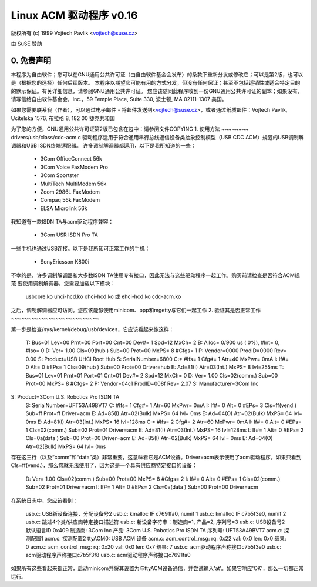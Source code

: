 ======================
Linux ACM 驱动程序 v0.16
======================

版权所有 (c) 1999 Vojtech Pavlik <vojtech@suse.cz>

由 SuSE 赞助

0. 免责声明
~~~~~~~~~~~~~
本程序为自由软件；您可以在GNU通用公共许可证（由自由软件基金会发布）的条款下重新分发或修改它；可以是第2版，也可以是（根据您的选择）任何后续版本。
本程序以期望它可能有用的方式分发，但没有任何保证；甚至不包括适销性或适合特定目的的默示保证。有关详细信息，请参阅GNU通用公共许可证。
您应该随同此程序收到一份GNU通用公共许可证的副本；如果没有，请写信给自由软件基金会，Inc.，59 Temple Place, Suite 330, 波士顿, MA 02111-1307 美国。

如果您需要联系我（作者），可以通过电子邮件 - 将邮件发送到<vojtech@suse.cz>，或者通过纸质邮件：Vojtech Pavlik, Ucitelska 1576, 布拉格 8, 182 00 捷克共和国

为了您的方便，GNU通用公共许可证第2版已包含在包中：请参阅文件COPYING
1. 使用方法
~~~~~~~~
drivers/usb/class/cdc-acm.c 驱动程序适用于符合通用串行总线通信设备类抽象控制模型（USB CDC ACM）规范的USB调制解调器和USB ISDN终端适配器。
许多调制解调器都适用，以下是我所知道的一些：

	- 3Com OfficeConnect 56k
	- 3Com Voice FaxModem Pro
	- 3Com Sportster
	- MultiTech MultiModem 56k
	- Zoom 2986L FaxModem
	- Compaq 56k FaxModem
	- ELSA Microlink 56k

我知道有一款ISDN TA与acm驱动程序兼容：

	- 3Com USR ISDN Pro TA

一些手机也通过USB连接。以下是我所知可正常工作的手机：

	- SonyEricsson K800i

不幸的是，许多调制解调器和大多数ISDN TA使用专有接口，因此无法与这些驱动程序一起工作。购买前请检查是否符合ACM规范
要使用调制解调器，您需要加载以下模块：

	usbcore.ko
	uhci-hcd.ko ohci-hcd.ko 或 ehci-hcd.ko
	cdc-acm.ko

之后，调制解调器应可访问。您应该能够使用minicom、ppp和mgetty与它们一起工作
2. 验证其是否正常工作
~~~~~~~~~~~~~~~~~~~~~~~~~~

第一步是检查/sys/kernel/debug/usb/devices，它应该看起来像这样：

  T:  Bus=01 Lev=00 Prnt=00 Port=00 Cnt=00 Dev#=  1 Spd=12  MxCh= 2
  B:  Alloc=  0/900 us ( 0%), #Int=  0, #Iso=  0
  D:  Ver= 1.00 Cls=09(hub  ) Sub=00 Prot=00 MxPS= 8 #Cfgs=  1
  P:  Vendor=0000 ProdID=0000 Rev= 0.00
  S:  Product=USB UHCI Root Hub
  S:  SerialNumber=6800
  C:* #Ifs= 1 Cfg#= 1 Atr=40 MxPwr=  0mA
  I:  If#= 0 Alt= 0 #EPs= 1 Cls=09(hub  ) Sub=00 Prot=00 Driver=hub
  E:  Ad=81(I) Atr=03(Int.) MxPS=   8 Ivl=255ms
  T:  Bus=01 Lev=01 Prnt=01 Port=01 Cnt=01 Dev#=  2 Spd=12  MxCh= 0
  D:  Ver= 1.00 Cls=02(comm.) Sub=00 Prot=00 MxPS= 8 #Cfgs=  2
  P:  Vendor=04c1 ProdID=008f Rev= 2.07
  S:  Manufacturer=3Com Inc
S:  Product=3Com U.S. Robotics Pro ISDN TA
  S:  SerialNumber=UFT53A49BVT7
  C:  #Ifs= 1 Cfg#= 1 Atr=60 MxPwr=  0mA
  I:  If#= 0 Alt= 0 #EPs= 3 Cls=ff(vend.) Sub=ff Prot=ff Driver=acm
  E:  Ad=85(I) Atr=02(Bulk) MxPS=  64 Ivl=  0ms
  E:  Ad=04(O) Atr=02(Bulk) MxPS=  64 Ivl=  0ms
  E:  Ad=81(I) Atr=03(Int.) MxPS=  16 Ivl=128ms
  C:* #Ifs= 2 Cfg#= 2 Atr=60 MxPwr=  0mA
  I:  If#= 0 Alt= 0 #EPs= 1 Cls=02(comm.) Sub=02 Prot=01 Driver=acm
  E:  Ad=81(I) Atr=03(Int.) MxPS=  16 Ivl=128ms
  I:  If#= 1 Alt= 0 #EPs= 2 Cls=0a(data ) Sub=00 Prot=00 Driver=acm
  E:  Ad=85(I) Atr=02(Bulk) MxPS=  64 Ivl=  0ms
  E:  Ad=04(O) Atr=02(Bulk) MxPS=  64 Ivl=  0ms

存在这三行（以及“comm”和“data”类）非常重要，这意味着它是ACM设备。Driver=acm表示使用了acm驱动程序。如果只看到Cls=ff(vend.)，那么您就无法使用了，因为这是一个具有供应商特定接口的设备：

  D:  Ver= 1.00 Cls=02(comm.) Sub=00 Prot=00 MxPS= 8 #Cfgs=  2
  I:  If#= 0 Alt= 0 #EPs= 1 Cls=02(comm.) Sub=02 Prot=01 Driver=acm
  I:  If#= 1 Alt= 0 #EPs= 2 Cls=0a(data ) Sub=00 Prot=00 Driver=acm

在系统日志中，您应该看到：

  usb.c: USB新设备连接，分配设备号2
  usb.c: kmalloc IF c7691fa0, numif 1
  usb.c: kmalloc IF c7b5f3e0, numif 2
  usb.c: 跳过4个类/供应商特定接口描述符
  usb.c: 新设备字符串：制造商=1, 产品=2, 序列号=3
  usb.c: USB设备号2默认语言ID 0x409
  制造商: 3Com Inc
  产品: 3Com U.S. Robotics Pro ISDN TA
  序列号: UFT53A49BVT7
  acm.c: 探测配置1
  acm.c: 探测配置2
  ttyACM0: USB ACM 设备
  acm.c: acm_control_msg: rq: 0x22 val: 0x0 len: 0x0 结果: 0
  acm.c: acm_control_msg: rq: 0x20 val: 0x0 len: 0x7 结果: 7
  usb.c: acm驱动程序声称接口c7b5f3e0
  usb.c: acm驱动程序声称接口c7b5f3f8
  usb.c: acm驱动程序声称接口c7691fa0

如果所有这些看起来都正常，启动minicom并将其设置为与ttyACM设备通信，并尝试输入'at'。如果它响应'OK'，那么一切都正常运行。
